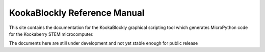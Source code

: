 KookaBlockly Reference Manual
=============================

This site contains the documentation for the KookaBlockly graphical scripting tool which generates MicroPython code for the Kookaberry STEM microcomputer.

The documents here are still under development and not yet stable enough for public release
